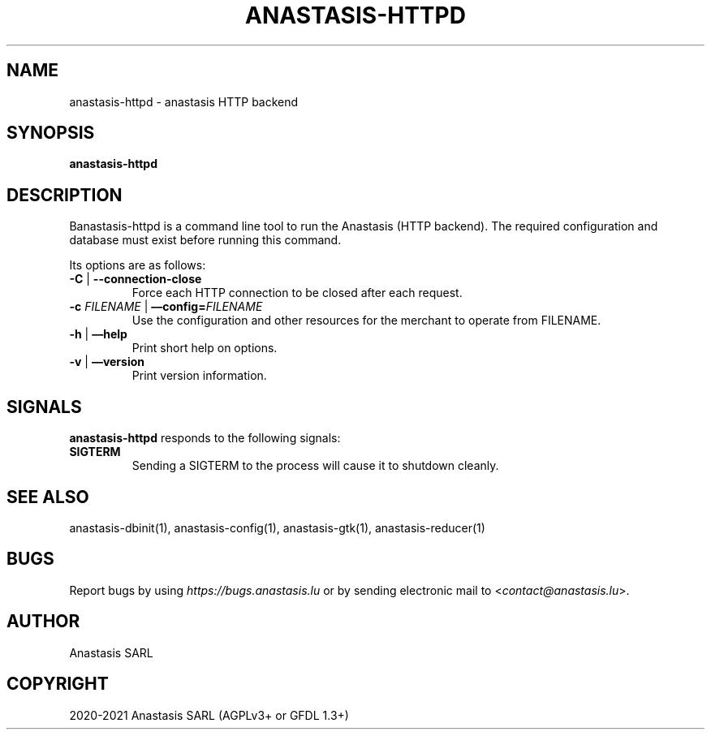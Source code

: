 .\" Man page generated from reStructuredText.
.
.TH "ANASTASIS-HTTPD" "1" "Aug 24, 2021" "0.0" "Anastasis"
.SH NAME
anastasis-httpd \- anastasis HTTP backend
.
.nr rst2man-indent-level 0
.
.de1 rstReportMargin
\\$1 \\n[an-margin]
level \\n[rst2man-indent-level]
level margin: \\n[rst2man-indent\\n[rst2man-indent-level]]
-
\\n[rst2man-indent0]
\\n[rst2man-indent1]
\\n[rst2man-indent2]
..
.de1 INDENT
.\" .rstReportMargin pre:
. RS \\$1
. nr rst2man-indent\\n[rst2man-indent-level] \\n[an-margin]
. nr rst2man-indent-level +1
.\" .rstReportMargin post:
..
.de UNINDENT
. RE
.\" indent \\n[an-margin]
.\" old: \\n[rst2man-indent\\n[rst2man-indent-level]]
.nr rst2man-indent-level -1
.\" new: \\n[rst2man-indent\\n[rst2man-indent-level]]
.in \\n[rst2man-indent\\n[rst2man-indent-level]]u
..
.SH SYNOPSIS
.sp
\fBanastasis\-httpd\fP
.SH DESCRIPTION
.sp
Banastasis\-httpd is a command line tool to run the Anastasis (HTTP
backend).  The required configuration and database must exist before
running this command.
.sp
Its options are as follows:
.INDENT 0.0
.TP
\fB\-C\fP | \fB\-\-connection\-close\fP
Force each HTTP connection to be closed after each request.
.TP
\fB\-c\fP \fIFILENAME\fP | \fB––config=\fP‌\fIFILENAME\fP
Use the configuration and other resources for the merchant to operate
from FILENAME.
.TP
\fB\-h\fP | \fB––help\fP
Print short help on options.
.TP
\fB\-v\fP | \fB––version\fP
Print version information.
.UNINDENT
.SH SIGNALS
.sp
\fBanastasis\-httpd\fP responds to the following signals:
.INDENT 0.0
.TP
.B \fBSIGTERM\fP
Sending a SIGTERM to the process will cause it to shutdown cleanly.
.UNINDENT
.SH SEE ALSO
.sp
anastasis\-dbinit(1), anastasis\-config(1), anastasis\-gtk(1), anastasis\-reducer(1)
.SH BUGS
.sp
Report bugs by using \fI\%https://bugs.anastasis.lu\fP or by sending
electronic mail to <\fI\%contact@anastasis.lu\fP>.
.SH AUTHOR
Anastasis SARL
.SH COPYRIGHT
2020-2021 Anastasis SARL (AGPLv3+ or GFDL 1.3+)
.\" Generated by docutils manpage writer.
.

